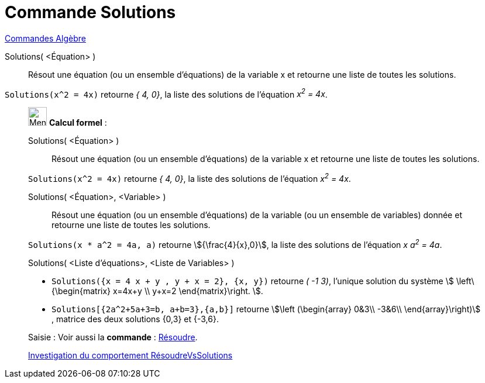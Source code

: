 = Commande Solutions
:page-en: commands/Solutions
ifdef::env-github[:imagesdir: /fr/modules/ROOT/assets/images]

xref:commands/Commandes_Algèbre.adoc[Commandes Algèbre] 

Solutions( <Équation> )::
  Résout une équation (ou un ensemble d'équations) de la variable x et retourne une liste de toutes les solutions.

[EXAMPLE]
====

`++Solutions(x^2 = 4x)++` retourne _{ 4, 0}_, la liste des solutions de l'équation _x^2^ = 4x_.

====

____________________________________________________________

image:32px-Menu_view_cas.svg.png[Menu view cas.svg,width=32,height=32] *Calcul formel* :

Solutions( <Équation> )::
  Résout une équation (ou un ensemble d'équations) de la variable x et retourne une liste de toutes les solutions.

[EXAMPLE]
====

`++Solutions(x^2 = 4x)++` retourne _{ 4, 0}_, la liste des solutions de l'équation _x^2^ = 4x_.

====

Solutions( <Équation>, <Variable> )::
  Résout une équation (ou un ensemble d'équations) de la variable (ou un ensemble de variables) donnée et retourne une
  liste de toutes les solutions.

[EXAMPLE]
====

`++Solutions(x * a^2 = 4a, a)++` retourne stem:[{\frac{4}{x},0}], la liste des solutions de l'équation _x a^2^ = 4a_.

====

Solutions( <Liste d'équations>, <Liste de Variables> )::

[EXAMPLE]
====

* `++Solutions({x = 4 x + y , y + x = 2}, {x, y})++` retourne _( -1 3)_, l'unique solution du système stem:[
\left\{\begin{matrix} x=4x+y \\ y+x=2 \end{matrix}\right. ].
* `++Solutions[{2a^2+5a+3=b, a+b=3},{a,b}]++` retourne
stem:[\left (\begin{array} 0&3\\ -3&6\\ \end{array}\right)] , matrice des deux solutions {0,3} et {-3,6}.

====

[.kcode]#Saisie :# Voir aussi la *commande* : xref:/commands/Résoudre.adoc[Résoudre].

https://www.geogebra.org/o/t4qTWGP8[Investigation du comportement RésoudreVsSolutions]
